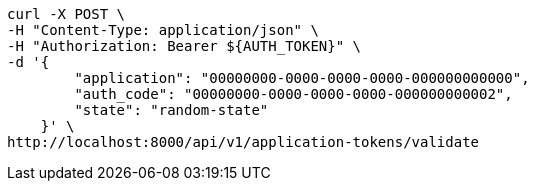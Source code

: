 [source,bash]
----
curl -X POST \
-H "Content-Type: application/json" \
-H "Authorization: Bearer ${AUTH_TOKEN}" \
-d '{
        "application": "00000000-0000-0000-0000-000000000000",
        "auth_code": "00000000-0000-0000-0000-000000000002",
        "state": "random-state"
    }' \
http://localhost:8000/api/v1/application-tokens/validate
----
